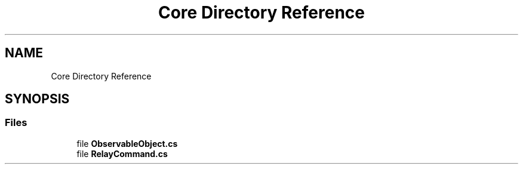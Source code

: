 .TH "Core Directory Reference" 3 "Sun May 7 2023" "BetterYouTubeFeed" \" -*- nroff -*-
.ad l
.nh
.SH NAME
Core Directory Reference
.SH SYNOPSIS
.br
.PP
.SS "Files"

.in +1c
.ti -1c
.RI "file \fBObservableObject\&.cs\fP"
.br
.ti -1c
.RI "file \fBRelayCommand\&.cs\fP"
.br
.in -1c
